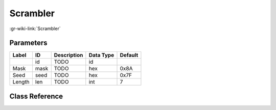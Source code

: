 ---------
Scrambler
---------

:gr-wiki-link:`Scrambler`

Parameters
**********

+-------------------------+-------------------------+-------------------------+-------------------------+-------------------------+
|Label                    |ID                       |Description              |Data Type                |Default                  |
+=========================+=========================+=========================+=========================+=========================+
|                         |id                       |TODO                     |id                       |                         |
+-------------------------+-------------------------+-------------------------+-------------------------+-------------------------+
|Mask                     |mask                     |TODO                     |hex                      |0x8A                     |
+-------------------------+-------------------------+-------------------------+-------------------------+-------------------------+
|Seed                     |seed                     |TODO                     |hex                      |0x7F                     |
+-------------------------+-------------------------+-------------------------+-------------------------+-------------------------+
|Length                   |len                      |TODO                     |int                      |7                        |
+-------------------------+-------------------------+-------------------------+-------------------------+-------------------------+

Class Reference
*******************

.. tabs::

   .. group-tab:: Python
      TODO

   .. group-tab:: C++

      .. doxygengroup:: block_digital_scrambler
         :content-only:
         :undoc-members:
         :private-members:
         :members:

